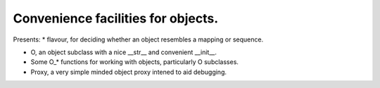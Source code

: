 Convenience facilities for objects.
-----------------------------------

Presents:
* flavour, for deciding whether an object resembles a mapping or sequence.

* O, an object subclass with a nice __str__ and convenient __init__.

* Some O_* functions for working with objects, particularly O subclasses.

* Proxy, a very simple minded object proxy intened to aid debugging.
